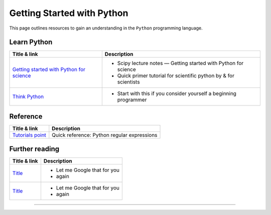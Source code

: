 ***************************
Getting Started with Python
***************************

.. image:: _static/Python_logo_and_wordmark.svg

This page outlines resources to gain an understanding in the ``Python`` programming language.

Learn Python
============

+------------------------------------------------------------------------------------------------------------+---------------------------------------------------------------------+
| Title & link                                                                                               | Description                                                         |
+============================================================================================================+=====================================================================+
| `Getting started with Python for science <http://scipy-lectures.org/intro/language/python_language.html>`_ | - Scipy lecture notes — Getting started with Python for science     |
|                                                                                                            | - Quick primer tutorial for scientific python by & for scientists   |
+------------------------------------------------------------------------------------------------------------+---------------------------------------------------------------------+
| `Think Python <http://www.greenteapress.com/thinkpython/>`_                                                | - Start with this if you consider yourself a beginning programmer   |
+------------------------------------------------------------------------------------------------------------+---------------------------------------------------------------------+

Reference
=========

+---------------------------------------------------------------------------------------+-------------------------------------------------------------------+
| Title & link                                                                          | Description                                                       |
+=======================================================================================+===================================================================+
| `Tutorials point <https://www.tutorialspoint.com/python/python_reg_expressions.htm>`_ | Quick reference: Python regular expressions                       |
+---------------------------------------------------------------------------------------+-------------------------------------------------------------------+

Further reading
===============

+------------------------------------------------------------------------------------------------------------+---------------------------------------------------------------------+
| Title & link                                                                                               | Description                                                         |
+============================================================================================================+=====================================================================+
| `Title <http://lmgtfy.com>`_                                                                               | - Let me Google that for you                                        |
|                                                                                                            | - again                                                             |
+------------------------------------------------------------------------------------------------------------+---------------------------------------------------------------------+
| `Title <http://lmgtfy.com>`_                                                                               | -  Let me Google that for you                                       |
|                                                                                                            | - again                                                             |
+------------------------------------------------------------------------------------------------------------+---------------------------------------------------------------------+
=======
